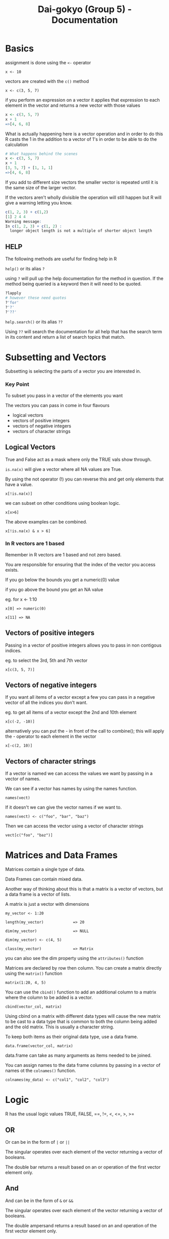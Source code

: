 #+TITLE: Dai-gokyo (Group 5) - Documentation

* Basics
assignment is done using the ~<-~ operator

~x <- 10~

vectors are created with the ~c()~ method

~x <- c(3, 5, 7)~

if you perform an expression on a vector it applies that expression to each
element in the vector and returns a new vector with those values

#+BEGIN_SRC R
x <- c(3, 5, 7)
x + 1
=>[4, 6, 8]
#+END_SRC

What is actually happening here is a vector operation and in order to do this
R casts the 1 in the addition to a vector of 1's in order to be able to do
the calculation

#+BEGIN_SRC R
# What happens behind the scenes
x <- c(3, 5, 7)
x + 1
[3, 5, 7] + [1, 1, 1]
=>[4, 6, 8]
#+END_SRC

If you add to different size vectors the smaller vector is repeated until
it is the same size of the larger vector.

If the vectors aren't wholly divisible the operation will still happen but
R will give a warning letting you know.

#+BEGIN_SRC R
c(1, 2, 3) + c(1,2)
[1] 2 4 4
Warning message:
In c(1, 2, 3) + c(1, 2) :
  longer object length is not a multiple of shorter object length
#+END_SRC

** HELP
The following methods are useful for finding help in R

~help()~ or its alias ~?~

using ~?~ will pull up the help documentation for the method in question.
If the method being queried is a keyword then it will need to be quoted.

#+BEGIN_SRC R
?lapply
# however these need quotes
?'for'
?'?'
?'??'
#+END_SRC
 
~help.search()~ or its alias ~??~

Using ~??~ will search the documentation for all help that has the search
term in its content and return a list of search topics that match.

* Subsetting and Vectors

Subsetting is selecting the parts of a vector you are interested in.

*** Key Point
To subset you pass in a vector of the elements you want

The vectors you can pass in come in four flavours
- logical vectors
- vectors of positive integers
- vectors of negative integers
- vectors of character strings

** Logical Vectors
True and False act as a mask where only the TRUE vals show through.

=is.na(x)=
will give a vector where all NA values are True.

By using the not operator (!) you can reverse this and get only elements that
have a value.

=x[!is.na(x)]=

we can subset on other conditions using boolean logic.

=x[x>6]=

The above examples can be combined.

=x[!is.na(x) & x > 6]=

*** In R vectors are 1 based
Remember in R vectors are 1 based and not zero based.

You are responsible for ensuring that the index of the vector you access
exists.

If you go below the bounds you get a numeric(0) value

if you go above the bound you get an NA value

eg. for x <- 1:10

=x[0] => numeric(0)=

=x[11] => NA=

** Vectors of positive integers
Passing in a vector of positive integers allows you to pass in non contigous
indices.

eg. to select the 3rd, 5th and 7th vector

=x[c(3, 5, 7)]=

** Vectors of negative integers
If you want all items of a vector except a few you can pass in a negative
vector of all the indices you don't want.

eg. to get all items of a vector except the 2nd and 10th element

=x[c(-2, -10)]=

alternatively you can put the - in front of the call to combine(); this will
apply the - operator to each element in the vector

=x[-c(2, 10)]=

** Vectors of character strings
If a vector is named we can access the values we want by passing in a
vector of names.

We can see if a vector has names by using the names function.

=names(vect)=

If it doesn't we can give the vector names if we want to.

=names(vect) <- c("foo", "bar", "baz")=

Then we can access the vector using a vector of character strings

=vect[c("foo", "baz")]=

* Matrices and Data Frames

Matrices contain a single type of data.

Data Frames can contain mixed data.

Another way of thinking about this is that a matrix is a vector of vectors,
but a data frame is a vector of lists.

A matrix is just a vector with dimensions

=my_vector <- 1:20=

=length(my_vector)             => 20=

=dim(my_vector)                => NULL=

=dim(my_vector) <- c(4, 5)=

=class(my_vector)              => Matrix=

you can also see the dim property using the =attributes()= function

Matrices are declared by row then column.
You can create a matrix directly using the =matrix()= function

=matrix(1:20, 4, 5)=

You can use the =cbind()= function to add an additional column to a matrix
where the column to be added is a vector.

=cbind(vector_col, matrix)=

Using cbind on a matrix with different data types will cause the new matrix
to be cast to a data type that is common to both the column being added and
the old matrix. This is usually a character string.

To keep both items as their original data type, use a data frame.

=data.frame(vector_col, matrix)=

data.frame can take as many arguments as items needed to be joined.

You can assign names to the data frame columns by passing in a vector of
names ot the =colnames()= function.

=colnames(my_data) <- c("col1", "col2", "col3")=

* Logic
R has the usual logic values TRUE, FALSE, ==, !=, <, <=, >, >=

** OR
Or can be in the form of =|= or =||=

The singular operates over each element of the vector returning a vector of
booleans.

The double bar returns a result based on an or operation of the first vector
element only.

** And
And can be in the form of =&= or =&&=

The singular operates over each element of the vector returning a vector of
booleans.

The double ampersand returns a result based on an and operation of the 
first vector element only.

** Addtional Functions
=isTRUE()= takes one argument and if it is true returns true otherwise returns
false.

=indentical()= checks two object for exaxt Equality.

=xor()= will xor its arguments.

=which()= returns a vector of indices for which the expression holds true

~which(x <= 2)~ # returns a vector of indices where the vector x is less than
or equal to two.

=any()= returns true if any of the elements in the vector expression is true.

=all()= returns true if all of the elelement in the vector expression are true.


